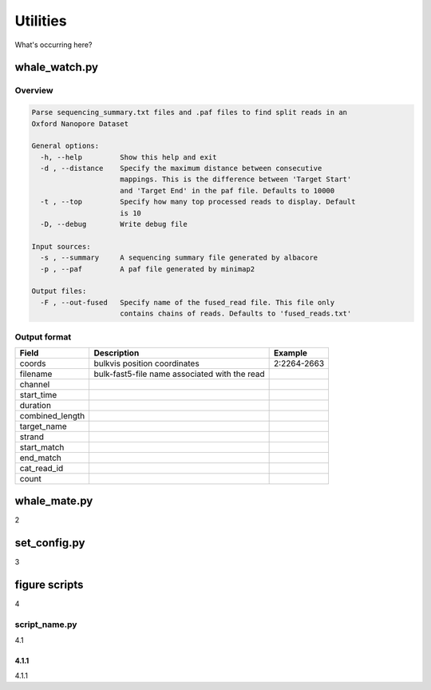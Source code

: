 Utilities
=========

What's occurring here?

whale_watch.py
--------------
Overview
^^^^^^^^
.. code-block:: bash

    Parse sequencing_summary.txt files and .paf files to find split reads in an
    Oxford Nanopore Dataset

    General options:
      -h, --help         Show this help and exit
      -d , --distance    Specify the maximum distance between consecutive
                         mappings. This is the difference between 'Target Start'
                         and 'Target End' in the paf file. Defaults to 10000
      -t , --top         Specify how many top processed reads to display. Default
                         is 10
      -D, --debug        Write debug file

    Input sources:
      -s , --summary     A sequencing summary file generated by albacore
      -p , --paf         A paf file generated by minimap2

    Output files:
      -F , --out-fused   Specify name of the fused_read file. This file only
                         contains chains of reads. Defaults to 'fused_reads.txt'


Output format
^^^^^^^^^^^^^
.. csv-table::
    :header: "Field", "Description", "Example"

    "coords", "bulkvis position coordinates", "2:2264-2663"
    "filename", "bulk-fast5-file name associated with the read", ""
    "channel", "", ""
    "start_time", "", ""
    "duration", "", ""
    "combined_length", "", ""
    "target_name", "", ""
    "strand", "", ""
    "start_match", "", ""
    "end_match", "", ""
    "cat_read_id", "", ""
    "count", "", ""


whale_mate.py
-------------
2

set_config.py
-------------
3

figure scripts
--------------
4

script_name.py
^^^^^^^^^^^^^^
4.1

4.1.1
"""""
4.1.1


